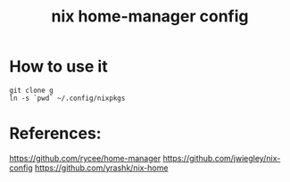 #+TITLE: nix home-manager config

* How to use it

#+BEGIN_SRC shell
git clone g
ln -s `pwd` ~/.config/nixpkgs
#+END_SRC

* References:
https://github.com/rycee/home-manager
https://github.com/jwiegley/nix-config
https://github.com/yrashk/nix-home
